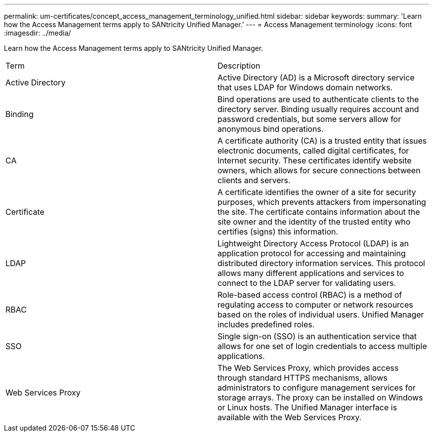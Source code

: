 ---
permalink: um-certificates/concept_access_management_terminology_unified.html
sidebar: sidebar
keywords: 
summary: 'Learn how the Access Management terms apply to SANtricity Unified Manager.'
---
= Access Management terminology
:icons: font
:imagesdir: ../media/

[.lead]
Learn how the Access Management terms apply to SANtricity Unified Manager.

|===
| Term| Description
a|
Active Directory
a|
Active Directory (AD) is a Microsoft directory service that uses LDAP for Windows domain networks.
a|
Binding
a|
Bind operations are used to authenticate clients to the directory server. Binding usually requires account and password credentials, but some servers allow for anonymous bind operations.
a|
CA
a|
A certificate authority (CA) is a trusted entity that issues electronic documents, called digital certificates, for Internet security. These certificates identify website owners, which allows for secure connections between clients and servers.
a|
Certificate
a|
A certificate identifies the owner of a site for security purposes, which prevents attackers from impersonating the site. The certificate contains information about the site owner and the identity of the trusted entity who certifies (signs) this information.
a|
LDAP
a|
Lightweight Directory Access Protocol (LDAP) is an application protocol for accessing and maintaining distributed directory information services. This protocol allows many different applications and services to connect to the LDAP server for validating users.
a|
RBAC
a|
Role-based access control (RBAC) is a method of regulating access to computer or network resources based on the roles of individual users. Unified Manager includes predefined roles.
a|
SSO
a|
Single sign-on (SSO) is an authentication service that allows for one set of login credentials to access multiple applications.
a|
Web Services Proxy
a|
The Web Services Proxy, which provides access through standard HTTPS mechanisms, allows administrators to configure management services for storage arrays. The proxy can be installed on Windows or Linux hosts. The Unified Manager interface is available with the Web Services Proxy.

|===
